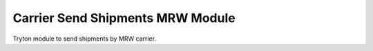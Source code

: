 Carrier Send Shipments MRW Module
#################################

Tryton module to send shipments by MRW carrier.
